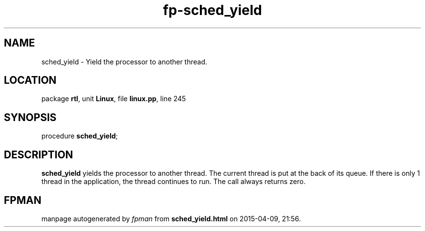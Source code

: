 .\" file autogenerated by fpman
.TH "fp-sched_yield" 3 "2014-03-14" "fpman" "Free Pascal Programmer's Manual"
.SH NAME
sched_yield - Yield the processor to another thread.
.SH LOCATION
package \fBrtl\fR, unit \fBLinux\fR, file \fBlinux.pp\fR, line 245
.SH SYNOPSIS
procedure \fBsched_yield\fR;
.SH DESCRIPTION
\fBsched_yield\fR yields the processor to another thread. The current thread is put at the back of its queue. If there is only 1 thread in the application, the thread continues to run. The call always returns zero.


.SH FPMAN
manpage autogenerated by \fIfpman\fR from \fBsched_yield.html\fR on 2015-04-09, 21:56.

